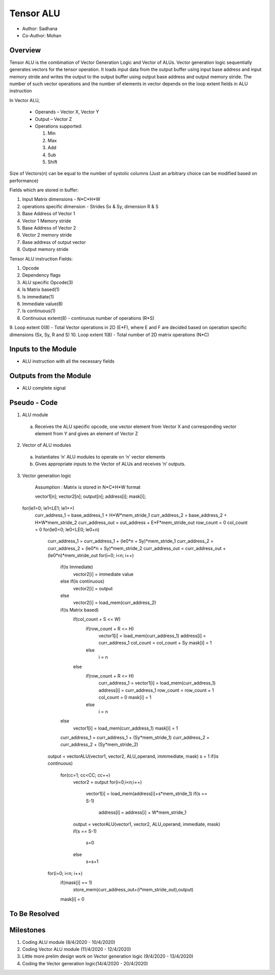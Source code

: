 Tensor ALU
----------

- Author: Sadhana
- Co-Author: Mohan

Overview
^^^^^^^^
Tensor ALU is the combination of Vector Generation Logic and Vector of ALUs.
Vector generation logic sequentially generates vectors for the tensor operation. It loads 
input data from the output buffer using input base address and input memory 
stride and writes the output to the output buffer using output base address 
and output memory stride. The number of such vector operations and the number 
of elements in vector depends on the loop extent fields in ALU instruction

In Vector ALU,

 - Operands – Vector X, Vector Y
 - Output – Vector Z
 - Operations supported:

   1. Min
   2. Max
   3. Add
   4. Sub
   5. Shift

Size of Vectors(n) can be equal to the number of systolic columns (Just an arbitrary
choice can be modified based on performance)

Fields which are stored in buffer:

1. Input Matrix dimensions - N*C*H*W 
2. operations specific dimension - Strides Sx & Sy, dimension R & S
3. Base Address of Vector 1
4. Vector 1 Memory stride
5. Base Address of Vector 2
6. Vector 2 memory stride
7. Base address of output vector
8. Output memory stride

Tensor ALU instruction Fields:

1. Opcode
2. Dependency flags
3. ALU specific Opcode(3)
4. Is Matrix based(1)
5. Is immediate(1)
6. Immediate value(8)
7. Is continuous(1)
8. Continuous extent(8) - continuous number of operations (R*S)
9. Loop extent 0(8) - Total Vector operations in 2D (E*F), where E and F are decided based on
operation specific dimensions (Sx, Sy, R and S)
10. Loop extent 1(8) - Total number of 2D matrix operations (N*C)
 
Inputs to the Module
^^^^^^^^^^^^^^^^^^^^
* ALU instruction with all the necessary fields

Outputs from the Module
^^^^^^^^^^^^^^^^^^^^^^^
* ALU complete signal

Pseudo - Code
^^^^^^^^^^^^^
1. ALU module

  a. Receives the ALU specific opcode, one vector element from Vector X  and corresponding vector element from Y and gives an element of  Vector Z

2. Vector of ALU modules

  a. Instantiates ‘n’ ALU modules to operate on ‘n’ vector elements
  b. Gives appropriate inputs to the Vector of ALUs and receives ‘n’ outputs.

3. Vector generation logic

	Assumption : Matrix is stored in N*C*H*W format

	vector1[n]; vector2[n]; output[n]; address[i]; mask[i];

	.. code:: cpp

  for(le1=0; le1<LE1; le1++)
    curr_address_1 = base_address_1 + H*W*mem_stride_1
    curr_address_2 = base_address_2 + H*W*mem_stride_2
    curr_address_out = out_address + E*F*mem_stride_out
    row_count = 0
    col_count = 0
    for(le0=0; le0<LE0; le0+n)
      curr_address_1 = curr_address_1 + (le0*n + Sy)*mem_stride_1
      curr_address_2 = curr_address_2 + (le0*n + Sy)*mem_stride_2
      curr_address_out = curr_address_out + (le0*n)*mem_stride_out
      for(i=0; i<n; i++)
        if(is Immediate)
          vector2[i] = immediate value
        else if(is continuous)
          vector2[i] = output
        else	
          vector2[i] = load_mem(curr_address_2)
        if(is Matrix based)
          if(col_count + S <= W)
            if(row_count + R <= H)
              vector1[i] = load_mem(curr_address_1)
              address[i] = curr_address_1
              col_count = col_count + Sy
              mask[i] = 1
            else
              i = n
          else
            if(row_count + R <= H)
              curr_address_1 = 
              vector1[i] = load_mem(curr_address_1)
              address[i] = curr_address_1
              row_count = row_count + 1
              col_count = 0
              mask[i] = 1
            else
              i = n
        else
          vector1[i] = load_mem(curr_address_1)
          mask[i] = 1
        curr_address_1 = curr_address_1 + (Sy*mem_stride_1)
        curr_address_2 = curr_address_2 + (Sy*mem_stride_2)
      output = vectorALU(vector1, vector2, ALU_operand, immmediate, mask)
      s = 1
      if(is continuous)
        for(cc=1; cc<CC; cc++)
          vector2 = output
          for(i=0;i<n;i++)
            vector1[i] = load_mem(address[i]+s*mem_stride_1)
            if(s == S-1)
              address[i] = address[i] + W*mem_stride_1
          output = vectorALU(vector1, vector2, ALU_operand, immediate, mask)
          if(s == S-1)
            s=0
          else
            s=s+1
      for(i=0; i<n; i++)
        if(mask[i] == 1)
          store_mem(curr_address_out+(i*mem_stride_out),output)
        mask[i] = 0
	
To Be Resolved
^^^^^^^^^^^^^^

Milestones
^^^^^^^^^^
1. Coding ALU module (8/4/2020 - 10/4/2020)
2. Coding Vector ALU module (11/4/2020 - 12/4/2020)
3. Little more prelim design work on Vector generation logic (9/4/2020 - 13/4/2020)
4. Coding the Vector generation logic(14/4/2020 - 20/4/2020)
